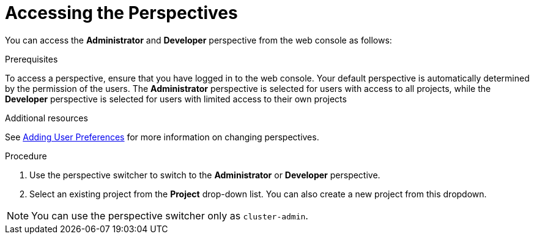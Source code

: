 // Module included in the following assemblies:
//
// web_console/web-console-overview.adoc

:_mod-docs-content-type: PROCEDURE
[id="accessing-perspectives_{context}"]
= Accessing the Perspectives


You can access the *Administrator* and *Developer* perspective from the web console as follows:

.Prerequisites
To access a perspective, ensure that you have logged in to the web console. Your default perspective is automatically determined by the permission of the users. The *Administrator* perspective is selected for users with access to all projects, while the *Developer* perspective is selected for users with limited access to their own projects

.Additional resources
See link:https://docs.openshift.com/container-platform/latest/web_console/adding-user-preferences.html[Adding User Preferences] for more information on changing perspectives.


.Procedure

. Use the perspective switcher to switch to the *Administrator* or *Developer* perspective.

. Select an existing project from the *Project* drop-down list. You can also create a new project from this dropdown.

[NOTE]
====
You can use the perspective switcher only as `cluster-admin`.
====